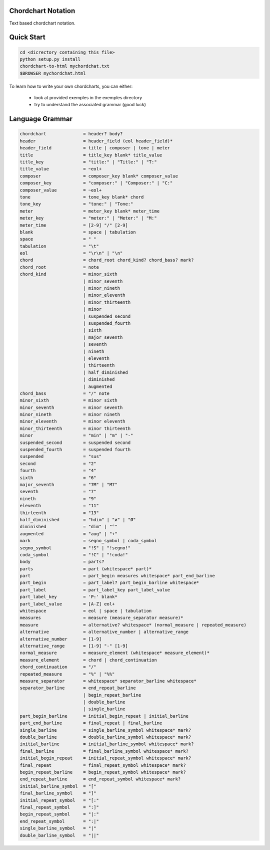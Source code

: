 ===================
Chordchart Notation
===================

Text based chordchart notation.

===========
Quick Start
===========

.. code::

    cd <dicrectory containing this file>
    python setup.py install
    chordchart-to-html mychordchat.txt
    $BROWSER mychordchat.html

To learn how to write your own chordcharts, you can either:

    * look at provided exemples in the exemples directory
    * try to understand the associated grammar (good luck)

================
Language Grammar
================

.. code::

    chordchart              = header? body?
    header                  = header_field (eol header_field)*
    header_field            = title | composer | tone | meter
    title                   = title_key blank* title_value
    title_key               = "title:" | "Title:" | "T:"
    title_value             = ~eol+
    composer                = composer_key blank* composer_value
    composer_key            = "composer:" | "Composer:" | "C:"
    composer_value          = ~eol+
    tone                    = tone_key blank* chord
    tone_key                = "tone:" | "Tone:"
    meter                   = meter_key blank* meter_time
    meter_key               = "meter:" | "Meter:" | "M:"
    meter_time              = [2-9] "/" [2-9]
    blank                   = space | tabulation
    space                   = " "
    tabulation              = "\t"
    eol                     = "\r\n" | "\n"
    chord                   = chord_root chord_kind? chord_bass? mark?
    chord_root              = note
    chord_kind              = minor_sixth
                            | minor_seventh
                            | minor_nineth
                            | minor_eleventh
                            | minor_thirteenth
                            | minor
                            | suspended_second
                            | suspended_fourth
                            | sixth
                            | major_seventh
                            | seventh
                            | nineth
                            | eleventh
                            | thirteenth
                            | half_diminished
                            | diminished
                            | augmented
    chord_bass              = "/" note
    minor_sixth             = minor sixth
    minor_seventh           = minor seventh
    minor_nineth            = minor nineth
    minor_eleventh          = minor eleventh
    minor_thirteenth        = minor thirteenth
    minor                   = "min" | "m" | "-"
    suspended_second        = suspended second
    suspended_fourth        = suspended fourth
    suspended               = "sus"
    second                  = "2"
    fourth                  = "4"
    sixth                   = "6"
    major_seventh           = "7M" | "M7"
    seventh                 = "7"
    nineth                  = "9"
    eleventh                = "11"
    thirteenth              = "13"
    half_diminished         = "hdim" | "ø" | "Ø"
    diminished              = "dim" | "°"
    augmented               = "aug" | "+"
    mark                    = segno_symbol | coda_symbol
    segno_symbol            = "!S" | "!segno!"
    coda_symbol             = "!C" | "!coda!"
    body                    = parts?
    parts                   = part (whitespace* part)*
    part                    = part_begin measures whitespace* part_end_barline
    part_begin              = part_label? part_begin_barline whitespace*
    part_label              = part_label_key part_label_value
    part_label_key          = 'P:' blank*
    part_label_value        = [A-Z] eol+
    whitespace              = eol | space | tabulation
    measures                = measure (measure_separator measure)*
    measure                 = alternative? whitespace* (normal_measure | repeated_measure)
    alternative             = alternative_number | alternative_range
    alternative_number      = [1-9]
    alternative_range       = [1-9] "-" [1-9]
    normal_measure          = measure_element (whitespace* measure_element)*
    measure_element         = chord | chord_continuation
    chord_continuation      = "/"
    repeated_measure        = "%" | "%%"
    measure_separator       = whitespace* separator_barline whitespace*
    separator_barline       = end_repeat_barline
                            | begin_repeat_barline
                            | double_barline
                            | single_barline
    part_begin_barline      = initial_begin_repeat | initial_barline
    part_end_barline        = final_repeat | final_barline
    single_barline          = single_barline_symbol whitespace* mark?
    double_barline          = double_barline_symbol whitespace* mark?
    initial_barline         = initial_barline_symbol whitespace* mark?
    final_barline           = final_barline_symbol whitespace* mark?
    initial_begin_repeat    = initial_repeat_symbol whitespace* mark?
    final_repeat            = final_repeat_symbol whitespace* mark?
    begin_repeat_barline    = begin_repeat_symbol whitespace* mark?
    end_repeat_barline      = end_repeat_symbol whitespace* mark?
    initial_barline_symbol  = "["
    final_barline_symbol    = "]"
    initial_repeat_symbol   = "[:"
    final_repeat_symbol     = ":]"
    begin_repeat_symbol     = "|:"
    end_repeat_symbol       = ":|"
    single_barline_symbol   = "|"
    double_barline_symbol   = "||"
